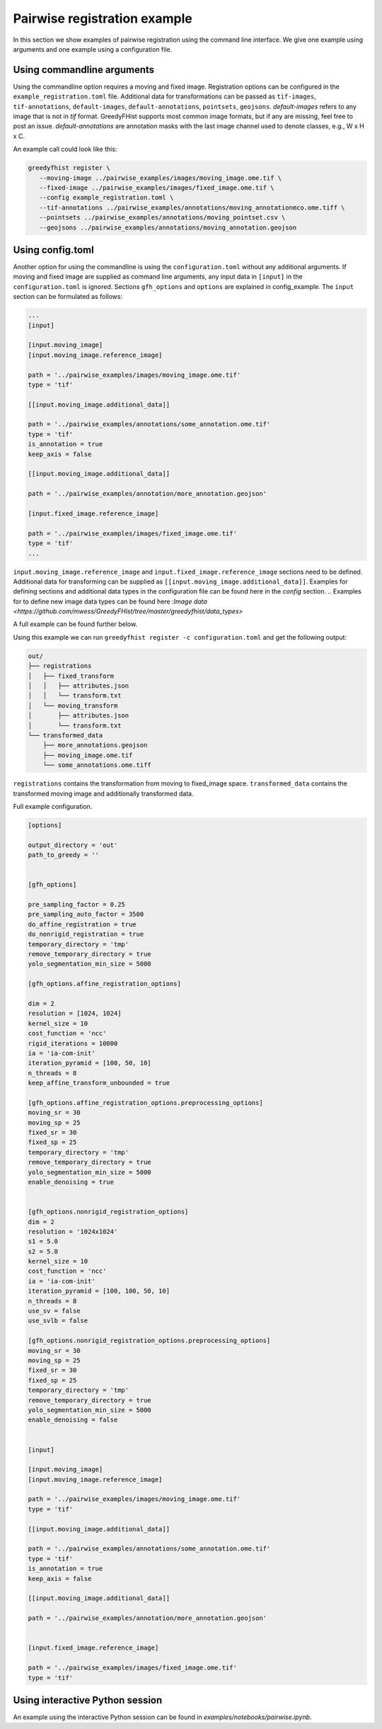 =============================
Pairwise registration example
============================= 

In this section we show examples of pairwise registration using the command line interface. We give one example using arguments and one example using a configuration file.

---------------------------
Using commandline arguments
---------------------------


Using the commandline option requires a moving and fixed image. Registration options can be configured in the ``example_registration.toml`` file. Additional data for transformations can be passed as ``tif-images``, ``tif-annotations``, ``default-images``, ``default-annotations``, ``pointsets``, ``geojsons``.  
`default-images` refers to any image that is not in `tif` format. GreedyFHist supports most common image formats, but if any are missing, feel free to post an issue.
`default-annotations` are annotation masks with the last image channel used to denote classes, e.g., W x H x C.

An example call could look like this:

.. code-block:: bash

   greedyfhist register \
      --moving-image ../pairwise_examples/images/moving_image.ome.tif \
      --fixed-image ../pairwise_examples/images/fixed_image.ome.tif \
      --config example_registration.toml \
      --tif-annotations ../pairwise_examples/annotations/moving_annotationmco.ome.tiff \
      --pointsets ../pairwise_examples/annotations/moving_pointset.csv \
      --geojsons ../pairwise_examples/annotations/moving_annotation.geojson                            


-----------------
Using config.toml
-----------------

Another option for using the commandline is using the ``configuration.toml`` without any additional arguments. If moving and fixed image are supplied as command line arguments, any input data in ``[input]`` in the ``configuration.toml`` is ignored. Sections ``gfh_options`` and ``options`` are explained in config_example. The ``input`` section can be formulated as follows:


.. code-block::

    ...
    [input]

    [input.moving_image]
    [input.moving_image.reference_image]

    path = '../pairwise_examples/images/moving_image.ome.tif'
    type = 'tif'

    [[input.moving_image.additional_data]]

    path = '../pairwise_examples/annotations/some_annotation.ome.tif'
    type = 'tif'
    is_annotation = true
    keep_axis = false

    [[input.moving_image.additional_data]]

    path = '../pairwise_examples/annotation/more_annotation.geojson'

    [input.fixed_image.reference_image]

    path = '../pairwise_examples/images/fixed_image.ome.tif'
    type = 'tif'
    ...


``input.moving_image.reference_image`` and ``input.fixed_image.reference_image`` sections need to be defined. Additional data for 
transforming can be supplied as ``[[input.moving_image.additional_data]]``. 
Examples for defining sections and additional data types in the configuration file can be found here in the `config` section.
.. Examples for to define new image data types can be found here :`Image data <https://github.com/mwess/GreedyFHist/tree/master/greedyfhist/data_types>`

A full example can be found further below. 

Using this example we can run ``greedyfhist register -c configuration.toml`` and get the following output:


.. code-block::

    out/
    ├── registrations
    │   ├── fixed_transform
    │   │   ├── attributes.json
    │   │   └── transform.txt
    │   └── moving_transform
    │       ├── attributes.json
    │       └── transform.txt
    └── transformed_data
        ├── more_annotations.geojson
        ├── moving_image.ome.tif
        └── some_annotations.ome.tiff

``registrations`` contains the transformation from moving to fixed_image space. ``transformed_data`` contains the transformed moving image and additionally transformed data.

Full example configuration.

.. code-block::

    [options]

    output_directory = 'out'
    path_to_greedy = ''


    [gfh_options]

    pre_sampling_factor = 0.25
    pre_sampling_auto_factor = 3500
    do_affine_registration = true
    do_nonrigid_registration = true
    temporary_directory = 'tmp'
    remove_temporary_directory = true
    yolo_segmentation_min_size = 5000

    [gfh_options.affine_registration_options]

    dim = 2
    resolution = [1024, 1024]
    kernel_size = 10
    cost_function = 'ncc'
    rigid_iterations = 10000
    ia = 'ia-com-init'
    iteration_pyramid = [100, 50, 10]
    n_threads = 8
    keep_affine_transform_unbounded = true

    [gfh_options.affine_registration_options.preprocessing_options]
    moving_sr = 30
    moving_sp = 25
    fixed_sr = 30
    fixed_sp = 25
    temporary_directory = 'tmp'
    remove_temporary_directory = true
    yolo_segmentation_min_size = 5000
    enable_denoising = true


    [gfh_options.nonrigid_registration_options]
    dim = 2
    resolution = '1024x1024'
    s1 = 5.0
    s2 = 5.0
    kernel_size = 10
    cost_function = 'ncc'
    ia = 'ia-com-init'
    iteration_pyramid = [100, 100, 50, 10]
    n_threads = 8
    use_sv = false
    use_svlb = false

    [gfh_options.nonrigid_registration_options.preprocessing_options]
    moving_sr = 30
    moving_sp = 25
    fixed_sr = 30
    fixed_sp = 25
    temporary_directory = 'tmp'
    remove_temporary_directory = true
    yolo_segmentation_min_size = 5000
    enable_denoising = false


    [input]

    [input.moving_image]
    [input.moving_image.reference_image]

    path = '../pairwise_examples/images/moving_image.ome.tif'
    type = 'tif'

    [[input.moving_image.additional_data]]

    path = '../pairwise_examples/annotations/some_annotation.ome.tif'
    type = 'tif'
    is_annotation = true
    keep_axis = false

    [[input.moving_image.additional_data]]

    path = '../pairwise_examples/annotation/more_annotation.geojson'


    [input.fixed_image.reference_image]

    path = '../pairwise_examples/images/fixed_image.ome.tif'
    type = 'tif'


--------------------------------
Using interactive Python session
--------------------------------

An example using the interactive Python session can be found in `examples/notebooks/pairwise.ipynb`.